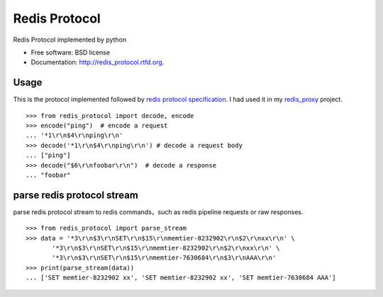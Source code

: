 ===============================
Redis Protocol
===============================

.. image:: https://badge.fury.io/py/redis_protocol.png
    :target: http://badge.fury.io/py/redis_protocol
    
.. image:: https://travis-ci.org/youngking/redis_protocol.png?branch=master
        :target: https://travis-ci.org/youngking/redis_protocol

.. image:: https://pypip.in/d/redis_protocol/badge.png
        :target: https://crate.io/packages/redis_protocol?version=latest


Redis Protocol implemented by python

* Free software: BSD license
* Documentation: http://redis_protocol.rtfd.org.

Usage
--------
This is the protocol implemented followed by `redis protocol specification <http://redis.io/topics/protocol>`_.
I had used it in my `redis_proxy <https://github.com/youngking/redis_proxy>`_ project.

::

    >>> from redis_protocol import decode, encode
    >>> encode("ping")  # encode a request 
    ... '*1\r\n$4\r\nping\r\n'
    >>> decode('*1\r\n$4\r\nping\r\n') # decode a request body
    ... ["ping"]
    >>> decode("$6\r\nfoobar\r\n")  # decode a response
    ... "foobar"


parse redis protocol stream  
------
parse redis protocol stream to redis commands，such as redis pipeline requests or raw responses.

::

    >>> from redis_protocol import parse_stream
    >>> data = '*3\r\n$3\r\nSET\r\n$15\r\nmemtier-8232902\r\n$2\r\nxx\r\n' \
           '*3\r\n$3\r\nSET\r\n$15\r\nmemtier-8232902\r\n$2\r\nxx\r\n' \
           '*3\r\n$3\r\nSET\r\n$15\r\nmemtier-7630684\r\n$3\r\nAAA\r\n'
    >>> print(parse_stream(data))
    ... ['SET memtier-8232902 xx', 'SET memtier-8232902 xx', 'SET memtier-7630684 AAA']
